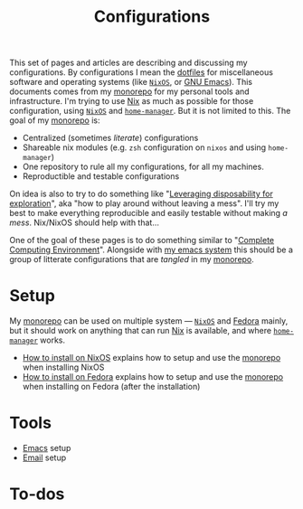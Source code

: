 #+TITLE: Configurations
#+ROAM_ALIAS: "configurations"
#+LINK: monorepo https://git.sr.ht/~vdemeester/home

This set of pages and articles are describing and discussing my configurations. By
configurations I mean the [[https://dotfiles.github.io/][dotfiles]] for miscellaneous software and operating systems (like
[[https://nixos.org][=NixOS=]], or [[https://www.gnu.org/software/emacs/][GNU Emacs]]). This documents comes from my [[monorepo][monorepo]] for my personal tools and
infrastructure. I'm trying to use [[https://nixos.org/nix/][Nix]] as much as possible for those configuration, using
[[https://nixos.org][=NixOS=]] and [[https://rycee.gitlab.io/home-manager/][=home-manager=]]. But it is not limited to this. The goal of my [[monorepo][monorepo]] is:

- Centralized (sometimes /literate/) configurations
- Shareable nix modules (e.g. =zsh= configuration on =nixos= and using =home-manager=)
- One repository to rule all my configurations, for all my machines.
- Reproductible and testable configurations

On idea is also to try to do something like "[[https://willschenk.com/articles/2020/leveraging_disposability_for_exploration/][Leveraging disposability for exploration]]",
aka "how to play around without leaving a mess". I'll try my best to make everything
reproducible and easily testable without making /a mess/. Nix/NixOS should help with that…

One of the goal of these pages is to do something similar to "[[http://doc.rix.si/cce/cce.html][Complete Computing
Environment]]". Alongside with [[file:emacs.org][my emacs system]] this should be a group of litterate
configurations that are /tangled/ in my [[monorepo][monorepo]].

* Setup

My [[monorepo][monorepo]] can be used on multiple system — [[https://nixos.org][=NixOS=]] and [[https://fedoraproject.org/][Fedora]] mainly, but it should work
on anything that can run [[https://nixos.org/nix][Nix]] is available, and where [[https://rycee.gitlab.io/home-manager/][=home-manager=]] works.

- [[file:install/nixos.org][How to install on NixOS]] explains how to setup and use the [[monorepo][monorepo]] when installing NixOS
- [[file:install/fedora.org][How to install on Fedora]] explains how to setup and use the [[monorepo][monorepo]] when installing on
  Fedora (after the installation)

* Tools

- [[file:emacs.org][Emacs]] setup
- [[file:config_email_configuration.org][Email]] setup

* To-dos
